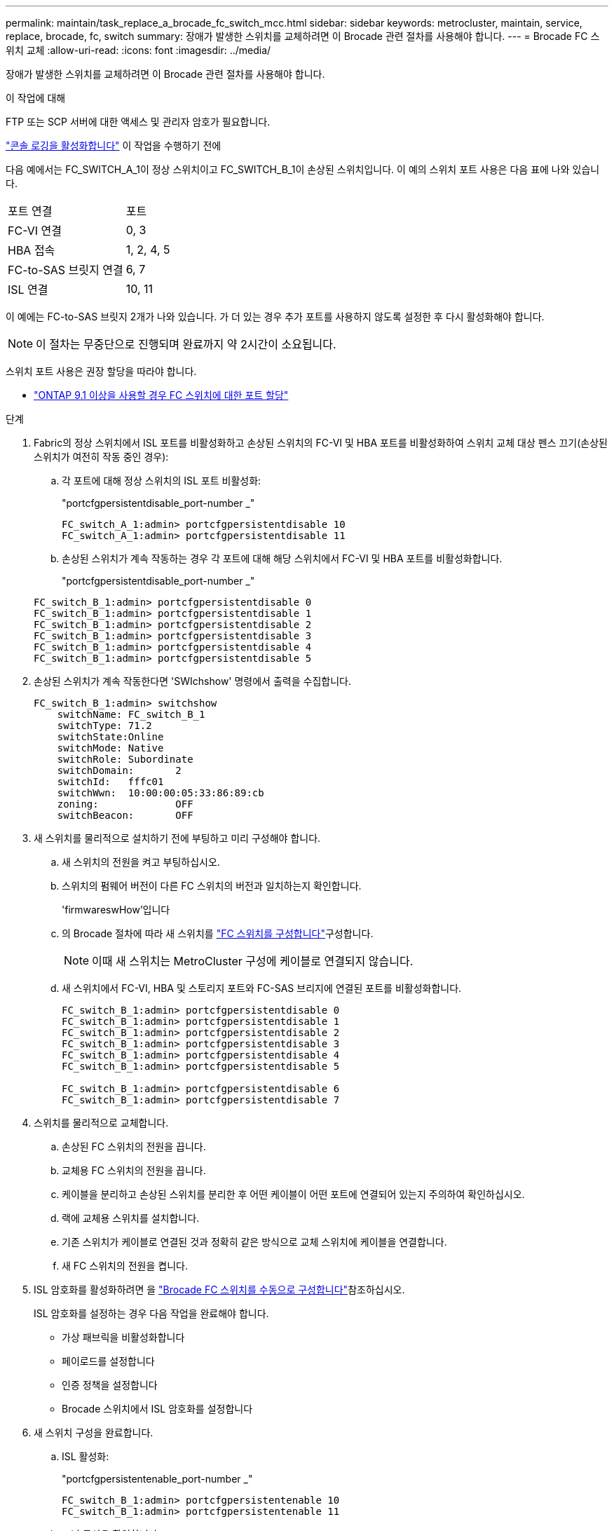 ---
permalink: maintain/task_replace_a_brocade_fc_switch_mcc.html 
sidebar: sidebar 
keywords: metrocluster, maintain, service, replace, brocade, fc, switch 
summary: 장애가 발생한 스위치를 교체하려면 이 Brocade 관련 절차를 사용해야 합니다. 
---
= Brocade FC 스위치 교체
:allow-uri-read: 
:icons: font
:imagesdir: ../media/


[role="lead"]
장애가 발생한 스위치를 교체하려면 이 Brocade 관련 절차를 사용해야 합니다.

.이 작업에 대해
FTP 또는 SCP 서버에 대한 액세스 및 관리자 암호가 필요합니다.

link:enable-console-logging-before-maintenance.html["콘솔 로깅을 활성화합니다"] 이 작업을 수행하기 전에

다음 예에서는 FC_SWITCH_A_1이 정상 스위치이고 FC_SWITCH_B_1이 손상된 스위치입니다. 이 예의 스위치 포트 사용은 다음 표에 나와 있습니다.

|===


| 포트 연결 | 포트 


 a| 
FC-VI 연결
 a| 
0, 3



 a| 
HBA 접속
 a| 
1, 2, 4, 5



 a| 
FC-to-SAS 브릿지 연결
 a| 
6, 7



 a| 
ISL 연결
 a| 
10, 11

|===
이 예에는 FC-to-SAS 브릿지 2개가 나와 있습니다. 가 더 있는 경우 추가 포트를 사용하지 않도록 설정한 후 다시 활성화해야 합니다.


NOTE: 이 절차는 무중단으로 진행되며 완료까지 약 2시간이 소요됩니다.

스위치 포트 사용은 권장 할당을 따라야 합니다.

* link:concept_port_assignments_for_fc_switches_when_using_ontap_9_1_and_later.html["ONTAP 9.1 이상을 사용할 경우 FC 스위치에 대한 포트 할당"]


.단계
. Fabric의 정상 스위치에서 ISL 포트를 비활성화하고 손상된 스위치의 FC-VI 및 HBA 포트를 비활성화하여 스위치 교체 대상 펜스 끄기(손상된 스위치가 여전히 작동 중인 경우):
+
.. 각 포트에 대해 정상 스위치의 ISL 포트 비활성화:
+
"portcfgpersistentdisable_port-number _"

+
[listing]
----
FC_switch_A_1:admin> portcfgpersistentdisable 10
FC_switch_A_1:admin> portcfgpersistentdisable 11
----
.. 손상된 스위치가 계속 작동하는 경우 각 포트에 대해 해당 스위치에서 FC-VI 및 HBA 포트를 비활성화합니다.
+
"portcfgpersistentdisable_port-number _"

+
[listing]
----
FC_switch_B_1:admin> portcfgpersistentdisable 0
FC_switch_B_1:admin> portcfgpersistentdisable 1
FC_switch_B_1:admin> portcfgpersistentdisable 2
FC_switch_B_1:admin> portcfgpersistentdisable 3
FC_switch_B_1:admin> portcfgpersistentdisable 4
FC_switch_B_1:admin> portcfgpersistentdisable 5
----


. 손상된 스위치가 계속 작동한다면 'SWIchshow' 명령에서 출력을 수집합니다.
+
[listing]
----
FC_switch_B_1:admin> switchshow
    switchName: FC_switch_B_1
    switchType: 71.2
    switchState:Online
    switchMode: Native
    switchRole: Subordinate
    switchDomain:       2
    switchId:   fffc01
    switchWwn:  10:00:00:05:33:86:89:cb
    zoning:             OFF
    switchBeacon:       OFF
----
. 새 스위치를 물리적으로 설치하기 전에 부팅하고 미리 구성해야 합니다.
+
.. 새 스위치의 전원을 켜고 부팅하십시오.
.. 스위치의 펌웨어 버전이 다른 FC 스위치의 버전과 일치하는지 확인합니다.
+
'firmwareswHow'입니다

.. 의 Brocade 절차에 따라 새 스위치를 link:../install-fc/concept-configure-fc-switches.html["FC 스위치를 구성합니다"]구성합니다.
+

NOTE: 이때 새 스위치는 MetroCluster 구성에 케이블로 연결되지 않습니다.

.. 새 스위치에서 FC-VI, HBA 및 스토리지 포트와 FC-SAS 브리지에 연결된 포트를 비활성화합니다.
+
[listing]
----
FC_switch_B_1:admin> portcfgpersistentdisable 0
FC_switch_B_1:admin> portcfgpersistentdisable 1
FC_switch_B_1:admin> portcfgpersistentdisable 2
FC_switch_B_1:admin> portcfgpersistentdisable 3
FC_switch_B_1:admin> portcfgpersistentdisable 4
FC_switch_B_1:admin> portcfgpersistentdisable 5

FC_switch_B_1:admin> portcfgpersistentdisable 6
FC_switch_B_1:admin> portcfgpersistentdisable 7
----


. 스위치를 물리적으로 교체합니다.
+
.. 손상된 FC 스위치의 전원을 끕니다.
.. 교체용 FC 스위치의 전원을 끕니다.
.. 케이블을 분리하고 손상된 스위치를 분리한 후 어떤 케이블이 어떤 포트에 연결되어 있는지 주의하여 확인하십시오.
.. 랙에 교체용 스위치를 설치합니다.
.. 기존 스위치가 케이블로 연결된 것과 정확히 같은 방식으로 교체 스위치에 케이블을 연결합니다.
.. 새 FC 스위치의 전원을 켭니다.


. ISL 암호화를 활성화하려면 을 link:../install-fc/task_fcsw_brocade_configure_the_brocade_fc_switches_supertask.html#setting-isl-encryption-on-brocade-6510-or-g620-switches["Brocade FC 스위치를 수동으로 구성합니다"]참조하십시오.
+
ISL 암호화를 설정하는 경우 다음 작업을 완료해야 합니다.

+
** 가상 패브릭을 비활성화합니다
** 페이로드를 설정합니다
** 인증 정책을 설정합니다
** Brocade 스위치에서 ISL 암호화를 설정합니다


. 새 스위치 구성을 완료합니다.
+
.. ISL 활성화:
+
"portcfgpersistentenable_port-number _"

+
[listing]
----
FC_switch_B_1:admin> portcfgpersistentenable 10
FC_switch_B_1:admin> portcfgpersistentenable 11
----
.. 조닝 구성을 확인합니다.
+
`cfg show`

.. 교체 스위치(예제의 FC_SWITCH_B_1)에서 ISL이 온라인 상태인지 확인합니다.
+
재치쇼

+
[listing]
----
FC_switch_B_1:admin> switchshow
switchName: FC_switch_B_1
switchType: 71.2
switchState:Online
switchMode: Native
switchRole: Principal
switchDomain:       4
switchId:   fffc03
switchWwn:  10:00:00:05:33:8c:2e:9a
zoning:             OFF
switchBeacon:       OFF

Index Port Address Media Speed State  Proto
==============================================
...
10   10    030A00 id   16G     Online  FC E-Port 10:00:00:05:33:86:89:cb "FC_switch_A_1"
11   11    030B00 id   16G     Online  FC E-Port 10:00:00:05:33:86:89:cb "FC_switch_A_1" (downstream)
...
----
.. FC 브리지에 연결하는 스토리지 포트를 설정합니다.
+
[listing]
----
FC_switch_B_1:admin> portcfgpersistentenable 6
FC_switch_B_1:admin> portcfgpersistentenable 7
----
.. 스토리지, HBA 및 FC-VI 포트를 설정합니다.
+
다음 예는 HBA 어댑터를 연결하는 포트를 활성화하는 데 사용되는 명령을 보여 줍니다.

+
[listing]
----
FC_switch_B_1:admin> portcfgpersistentenable 1
FC_switch_B_1:admin> portcfgpersistentenable 2
FC_switch_B_1:admin> portcfgpersistentenable 4
FC_switch_B_1:admin> portcfgpersistentenable 5
----
+
다음 예에서는 FC-VI 어댑터를 연결하는 포트를 설정하는 데 사용되는 명령을 보여줍니다.

+
[listing]
----
FC_switch_B_1:admin> portcfgpersistentenable 0
FC_switch_B_1:admin> portcfgpersistentenable 3
----


. 포트가 온라인 상태인지 확인합니다.
+
재치쇼

. ONTAP에서 MetroCluster 구성 작동을 확인합니다.
+
.. 시스템에 다중 경로 가 있는지 확인합니다.
+
'node run-node_node-name_sysconfig-a'

.. 두 클러스터 모두에서 상태 알림을 확인합니다.
+
'시스템 상태 경고 표시

.. MetroCluster 구성을 확인하고 운영 모드가 정상인지 확인합니다.
+
MetroCluster 쇼

.. MetroCluster 검사를 수행합니다.
+
'MetroCluster check run

.. MetroCluster 검사 결과를 표시합니다.
+
MetroCluster 체크 쇼

.. 스위치에 대한 상태 경고를 확인합니다(있는 경우).
+
'스토리지 스위치 쇼'

.. 실행 https://mysupport.netapp.com/site/tools/tool-eula/activeiq-configadvisor["Config Advisor"].
.. Config Advisor를 실행한 후 도구의 출력을 검토하고 출력에서 권장 사항을 따라 발견된 문제를 해결하십시오.



